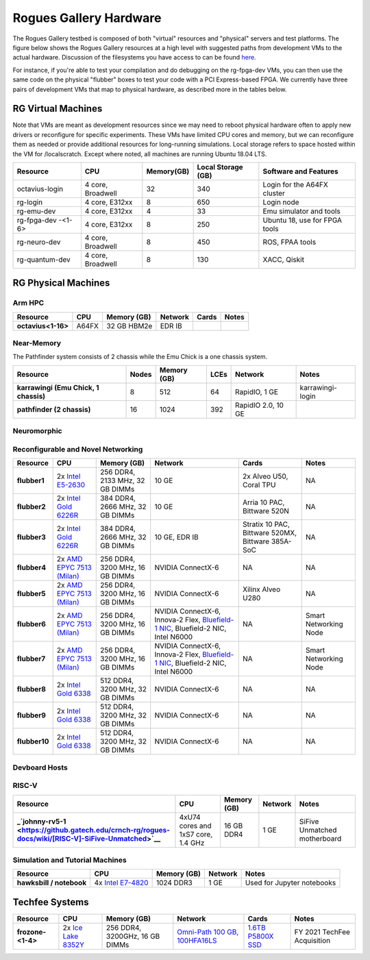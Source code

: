 =======================
Rogues Gallery Hardware
=======================

The Rogues Gallery testbed is composed of both "virtual" resources and
"physical" servers and test platforms. The figure below shows the Rogues
Gallery resources at a high level with suggested paths from development
VMs to the actual hardware. Discussion of the filesystems you have
access to can be found `here <RG-Filesystems>`__.

For instance, if you're able to test your compilation and do debugging
on the rg-fpga-dev VMs, you can then use the same code on the physical
"flubber" boxes to test your code with a PCI Express-based FPGA. We
currently have three pairs of development VMs that map to physical
hardware, as described more in the tables below.

.. figure:: ../figures/general/rg-machine-overview.png
   :alt: Rogues Gallery Hardware

RG Virtual Machines
===================

Note that VMs are meant as development resources since we may need to
reboot physical hardware often to apply new drivers or reconfigure for
specific experiments. These VMs have limited CPU cores and memory, but
we can reconfigure them as needed or provide additional resources for
long-running simulations. Local storage refers to space hosted within
the VM for /localscratch. Except where noted, all machines are running
Ubuntu 18.04 LTS.

+----------------+-------------+-------------+-------------+-------------+
| Resource       | CPU         | Memory(GB)  | Local       | Software    |
|                |             |             | Storage     | and         |
|                |             |             | (GB)        | Features    |
+================+=============+=============+=============+=============+
| octavius-login | 4 core,     | 32          | 340         | Login for   |
|                | Broadwell   |             |             | the A64FX   |
|                |             |             |             | cluster     |
+----------------+-------------+-------------+-------------+-------------+
| rg-login       | 4 core,     | 8           | 650         | Login node  |
|                | E312xx      |             |             |             |
+----------------+-------------+-------------+-------------+-------------+
| rg-emu-dev     | 4 core,     | 4           | 33          | Emu         |
|                | E312xx      |             |             | simulator   |
|                |             |             |             | and tools   |
+----------------+-------------+-------------+-------------+-------------+
| rg-fpga-dev    | 4 core,     | 8           | 250         | Ubuntu 18,  |
| -<1-6>         | E312xx      |             |             | use for     |
|                |             |             |             | FPGA tools  |
+----------------+-------------+-------------+-------------+-------------+
| rg-neuro-dev   | 4 core,     | 8           | 450         | ROS, FPAA   |
|                | Broadwell   |             |             | tools       |
+----------------+-------------+-------------+-------------+-------------+
| rg-quantum-dev | 4 core,     | 8           | 130         | XACC,       |
|                | Broadwell   |             |             | Qiskit      |
+----------------+-------------+-------------+-------------+-------------+

RG Physical Machines
====================

Arm HPC
--------------------
.. list-table:: 
    :widths: auto
    :header-rows: 1
    :stub-columns: 1

    * - Resource
      - CPU
      - Memory (GB)
      - Network
      - Cards
      - Notes
    * - octavius<1-16>
      - A64FX
      - 32 GB HBM2e
      - EDR IB
      - 
      - 

Near-Memory
--------------------

The Pathfinder system consists of 2 chassis while the Emu Chick is a one chassis system. 

.. list-table:: 
    :widths: auto
    :header-rows: 1
    :stub-columns: 1

    * - Resource
      - Nodes
      - Memory (GB)
      - LCEs
      - Network
      - Notes
    * - karrawingi (Emu Chick, 1 chassis)
      - 8
      - 512
      - 64
      - RapidIO, 1 GE
      - karrawingi-login
    * - pathfinder (2 chassis)
      - 16  
      - 1024
      - 392
      - RapidIO 2.0, 10 GE
      - 

Neuromorphic
--------------------
.. list-table:: 
    :widths: auto
    :header-rows: 1
    :stub-columns: 1

    * - Resource
      - CPU
      - Memory (GB)
      - Network
      - Cards
      - Notes
    * - quorra1-2
      - 2x `AMD EPYC 7502 (Rome) <https://www.amd.com/en/products/cpu/amd-epyc-7502>`__
      - 256 DDR4, 3200 MHz, 16 GB DIMMs
      - Bluefield-2 NIC, 10 GE
      - 4x A30
      -       
    * - quorra2
      - 2x `AMD EPYC 7502 (Rome) <https://www.amd.com/en/products/cpu/amd-epyc-7502>`__
      - 256 DDR4, 3200 MHz, 16 GB DIMMs
      - Bluefield-2 NIC, 10 GE
      - 4x A30, 1x A100
      -
    * - rg-fpaa-host
      - Raspberry Pi Model 3B
      - 2 GB
      - 
      - 
      - Hosts FPAA via USB UART connection
    * - rudi1
      - 
      -
      -
      - `Jetson Xavier NX Developer Kit <https://developer.nvidia.com/embedded/jetson-xavier-nx-devkit>`__
      
Reconfigurable and Novel Networking
--------------------
	
.. list-table:: 
    :widths: auto
    :header-rows: 1
    :stub-columns: 1

    * - Resource
      - CPU
      - Memory (GB)
      - Network
      - Cards
      - Notes
    * - flubber1
      - 2x `Intel E5-2630 <https://ark.intel.com/content/www/us/en/ark/products/92981/intel-xeon-processor-e5-2630-v4-25m-cache-2-20-ghz.html>`__
      - 256 DDR4, 2133 MHz, 32 GB DIMMs
      - 10 GE
      - 2x Alveo U50, Coral TPU
      - NA
    * - flubber2
      - 2x `Intel Gold 6226R <https://ark.intel.com/content/www/us/en/ark/products/199347/intel-xeon-gold-6226r-processor-22m-cache-2-90-ghz.html>`__
      - 384 DDR4, 2666 MHz, 32 GB DIMMs
      - 10 GE
      - Arria 10 PAC, Bittware 520N
      - NA
    * - flubber3
      - 2x `Intel Gold 6226R <https://ark.intel.com/content/www/us/en/ark/products/199347/intel-xeon-gold-6226r-processor-22m-cache-2-90-ghz.html>`__
      - 384 DDR4, 2666 MHz, 32 GB DIMMs
      - 10 GE, EDR IB 
      - Stratix 10 PAC, Bittware 520MX, Bittware 385A-SoC 
      - NA
    * - flubber4
      - 2x `AMD EPYC 7513 (Milan) <https://www.amd.com/en/products/cpu/amd-epyc-7513>`__
      - 256 DDR4, 3200 MHz, 16 GB DIMMs
      - NVIDIA ConnectX-6 
      - NA
      - NA
    * - flubber5
      - 2x `AMD EPYC 7513 (Milan) <https://www.amd.com/en/products/cpu/amd-epyc-7513>`__
      - 256 DDR4, 3200 MHz, 16 GB DIMMs
      - NVIDIA ConnectX-6 
      - Xilinx Alveo U280
      - NA
    * - flubber6
      - 2x `AMD EPYC 7513 (Milan) <https://www.amd.com/en/products/cpu/amd-epyc-7513>`__
      - 256 DDR4, 3200 MHz, 16 GB DIMMs
      - NVIDIA ConnectX-6, Innova-2 Flex, `Bluefield-1 NIC <https://github.gatech.edu/crnch-rg/rogues-docs/wiki/%5BNetworking%5D-Mellanox-BlueField-Resources>`__, Bluefield-2 NIC, Intel N6000 
      - NA 
      - Smart Networking Node
    * - flubber7
      - 2x `AMD EPYC 7513 (Milan) <https://www.amd.com/en/products/cpu/amd-epyc-7513>`__
      - 256 DDR4, 3200 MHz, 16 GB DIMMs
      - NVIDIA ConnectX-6, Innova-2 Flex, `Bluefield-1 NIC <https://github.gatech.edu/crnch-rg/rogues-docs/wiki/%5BNetworking%5D-Mellanox-BlueField-Resources>`__, Bluefield-2 NIC, Intel N6000 
      - NA
      - Smart Networking Node
    * - flubber8
      - 2x `Intel Gold 6338 <https://www.intel.com/content/www/us/en/products/sku/212285/intel-xeon-gold-6338-processor-48m-cache-2-00-ghz/specifications.html>`__
      - 512 DDR4, 3200 MHz, 32 GB DIMMs
      - NVIDIA ConnectX-6
      - NA 
      - NA
    * - flubber9
      - 2x `Intel Gold 6338 <https://www.intel.com/content/www/us/en/products/sku/212285/intel-xeon-gold-6338-processor-48m-cache-2-00-ghz/specifications.html>`__
      - 512 DDR4, 3200 MHz, 32 GB DIMMs
      - NVIDIA ConnectX-6
      - NA 
      - NA
    * - flubber10
      - 2x `Intel Gold 6338 <https://www.intel.com/content/www/us/en/products/sku/212285/intel-xeon-gold-6338-processor-48m-cache-2-00-ghz/specifications.html>`__
      - 512 DDR4, 3200 MHz, 32 GB DIMMs
      - NVIDIA ConnectX-6
      - NA 
      - NA
      
Devboard Hosts
--------------------   
.. list-table:: 
    :widths: auto
    :header-rows: 1
    :stub-columns: 1
    
 * - Resource
      - CPU
      - Memory (GB)
      - Network
      - Cards
      - Notes
    * - brainard2
      - i5-10210U
      - 32 GB DDR4
      - 1 GE
      - Connection to RISC-V board and FPGA
      
RISC-V
--------------------   
.. list-table:: 
    :widths: auto
    :header-rows: 1
    :stub-columns: 1

    * - Resource
      - CPU
      - Memory (GB)
      - Network
      - Notes
    * - _`johnny-rv5-1 <https://github.gatech.edu/crnch-rg/rogues-docs/wiki/[RISC-V]-SiFive-Unmatched>`__
      - 4xU74 cores and 1xS7 core, 1.4 GHz
      - 16 GB DDR4
      - 1 GE
      - SiFive Unmatched motherboard

Simulation and Tutorial Machines
--------------------
	
.. list-table:: 
    :widths: auto
    :header-rows: 1
    :stub-columns: 1

    * - Resource
      - CPU
      - Memory (GB)
      - Network
      - Notes
    * - hawksbill / notebook
      - 4x `Intel E7-4820 <https://ark.intel.com/content/www/us/en/ark/products/53675/intel-xeon-processor-e74820-18m-cache-2-00-ghz-5-86-gts-intel-qpi.html>`__
      - 1024 DDR3
      - 1 GE
      - Used for Jupyter notebooks
 
Techfee Systems
===============
.. list-table:: 
    :widths: auto
    :header-rows: 1
    :stub-columns: 1

    * - Resource
      - CPU
      - Memory (GB)
      - Network
      - Cards
      - Notes
    * - frozone-<1-4>
      - 2x `Ice Lake 8352Y <https://www.intel.com/content/www/us/en/products/sku/212284/intel-xeon-platinum-8352y-processor-48m-cache-2-20-ghz/specifications.html>`__
      - 256 DDR4, 3200GHz, 16 GB DIMMs
      - `Omni-Path 100 GB, 100HFA16LS <https://ark.intel.com/content/www/us/en/ark/products/92007/intel-omni-path-host-fabric-interface-adapter-100-series-1-port-pcie-x16.html>`__
      - `1.6TB P5800X SSD <https://www.intel.com/content/www/us/en/products/sku/201859/intel-optane-ssd-dc-p5800x-series-1-6tb-2-5in-pcie-x4-3d-xpoint/specifications.html>`__ 
      - FY 2021 TechFee Acquisition
